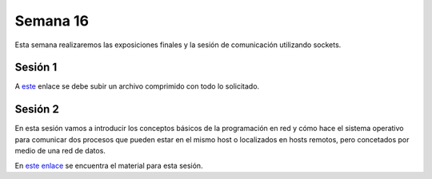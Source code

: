 Semana 16
===========
Esta semana realizaremos las exposiciones finales y la sesión de comunicación utilizando sockets.

Sesión 1
---------
A `este <https://www.dropbox.com/request/7Yo6jmzNI8BfS5BLxNNT>`__ enlace se debe subir un archivo comprimido con todo 
lo solicitado.

Sesión 2
---------
En esta sesión vamos a introducir los conceptos básicos de la programación en red y cómo hace el sistema operativo 
para comunicar dos procesos que pueden estar en el mismo host o localizados en hosts remotos, pero concetados por medio de 
una red de datos.

En `este enlace <https://drive.google.com/open?id=1uFVuRcPuwvXOGN8u_D7zG9Ngi_LDv6Tk1bX_pSpiTCE>`__ se encuentra el material 
para esta sesión. 